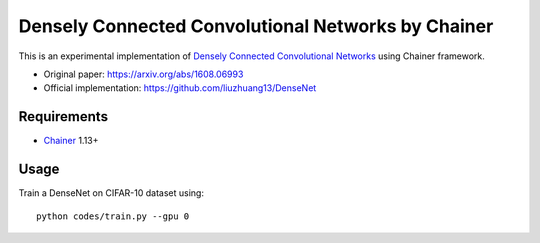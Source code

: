 ===================================================
Densely Connected Convolutional Networks by Chainer
===================================================

This is an experimental implementation of `Densely Connected Convolutional Networks <https://arxiv.org/abs/1608.06993>`_ using Chainer framework.

- Original paper: https://arxiv.org/abs/1608.06993
- Official implementation: https://github.com/liuzhuang13/DenseNet


Requirements
============

- `Chainer <http://chainer.org>`_  1.13+


Usage
=====

Train a DenseNet on CIFAR-10 dataset using::

    python codes/train.py --gpu 0

